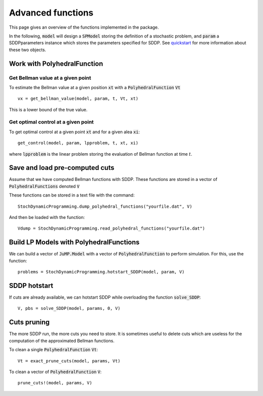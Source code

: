 
========
Advanced functions
========

This page gives an overview of the functions implemented in the package.

In the following, :code:`model` will design a :code:`SPModel` storing the definition of a stochastic problem, and :code:`param` a SDDPparameters instance which stores the parameters specified for SDDP. See quickstart_ for more information about these two objects.

Work with PolyhedralFunction
============================

Get Bellman value at a given point
^^^^^^^^^^^^^^^^^^^^^^^^^^^^^^^^^^
To estimate the Bellman value at a given position :code:`xt` with a :code:`PolyhedralFunction` :code:`Vt` ::

    vx = get_bellman_value(model, param, t, Vt, xt)
    
This is a lower bound of the true value.

Get optimal control at a given point
^^^^^^^^^^^^^^^^^^^^^^^^^^^^^^^^^^^^

To get optimal control at a given point :code:`xt` and for a given alea :code:`xi`::

    get_control(model, param, lpproblem, t, xt, xi)

where :code:`lpproblem` is the linear problem storing the evaluation of Bellman function at time :math:`t`.



Save and load pre-computed cuts
===============================

Assume that we have computed Bellman functions with SDDP. These functions are stored in a vector of :code:`PolyhedralFunctions` denoted :code:`V`

These functions can be stored in a text file with the command::

    StochDynamicProgramming.dump_polyhedral_functions("yourfile.dat", V)

And then be loaded with the function::

    Vdump = StochDynamicProgramming.read_polyhedral_functions("yourfile.dat")



Build LP Models with PolyhedralFunctions
=======================================

We can build a vector of :code:`JuMP.Model` with a vector of :code:`PolyhedralFunction` to perform simulation. For this, use the function::

    problems = StochDynamicProgramming.hotstart_SDDP(model, param, V)


SDDP hotstart
=============

If cuts are already available, we can hotstart SDDP while overloading the function :code:`solve_SDDP`::

    V, pbs = solve_SDDP(model, params, 0, V)


Cuts pruning
============

The more SDDP run, the more cuts you need to store. It is sometimes useful to delete cuts which are useless for the computation of the approximated Bellman functions.


To clean a single :code:`PolyhedralFunction` :code:`Vt`::

    Vt = exact_prune_cuts(model, params, Vt)

To clean a vector of :code:`PolyhedralFunction` :code:`V`::

    prune_cuts!(model, params, V)


.. _quickstart: quickstart.html
